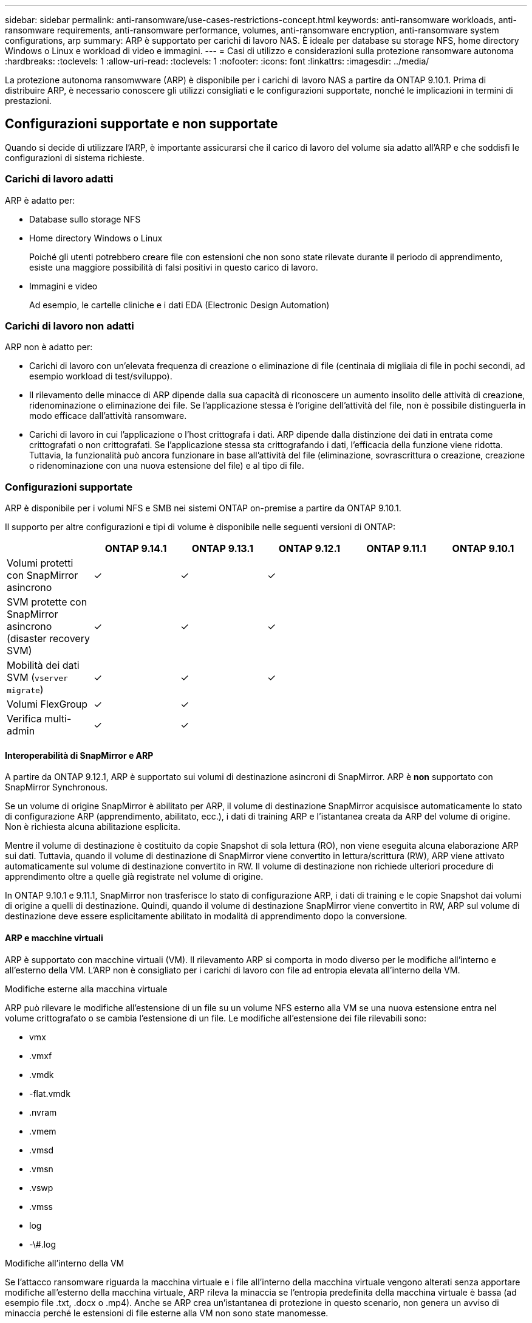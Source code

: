 ---
sidebar: sidebar 
permalink: anti-ransomware/use-cases-restrictions-concept.html 
keywords: anti-ransomware workloads, anti-ransomware requirements, anti-ransomware performance, volumes, anti-ransomware encryption, anti-ransomware system configurations, arp 
summary: ARP è supportato per carichi di lavoro NAS. È ideale per database su storage NFS, home directory Windows o Linux e workload di video e immagini. 
---
= Casi di utilizzo e considerazioni sulla protezione ransomware autonoma
:hardbreaks:
:toclevels: 1
:allow-uri-read: 
:toclevels: 1
:nofooter: 
:icons: font
:linkattrs: 
:imagesdir: ../media/


[role="lead"]
La protezione autonoma ransomwware (ARP) è disponibile per i carichi di lavoro NAS a partire da ONTAP 9.10.1. Prima di distribuire ARP, è necessario conoscere gli utilizzi consigliati e le configurazioni supportate, nonché le implicazioni in termini di prestazioni.



== Configurazioni supportate e non supportate

Quando si decide di utilizzare l'ARP, è importante assicurarsi che il carico di lavoro del volume sia adatto all'ARP e che soddisfi le configurazioni di sistema richieste.



=== Carichi di lavoro adatti

ARP è adatto per:

* Database sullo storage NFS
* Home directory Windows o Linux
+
Poiché gli utenti potrebbero creare file con estensioni che non sono state rilevate durante il periodo di apprendimento, esiste una maggiore possibilità di falsi positivi in questo carico di lavoro.

* Immagini e video
+
Ad esempio, le cartelle cliniche e i dati EDA (Electronic Design Automation)





=== Carichi di lavoro non adatti

ARP non è adatto per:

* Carichi di lavoro con un'elevata frequenza di creazione o eliminazione di file (centinaia di migliaia di file in pochi secondi, ad esempio workload di test/sviluppo).
* Il rilevamento delle minacce di ARP dipende dalla sua capacità di riconoscere un aumento insolito delle attività di creazione, ridenominazione o eliminazione dei file. Se l'applicazione stessa è l'origine dell'attività del file, non è possibile distinguerla in modo efficace dall'attività ransomware.
* Carichi di lavoro in cui l'applicazione o l'host crittografa i dati.
ARP dipende dalla distinzione dei dati in entrata come crittografati o non crittografati. Se l'applicazione stessa sta crittografando i dati, l'efficacia della funzione viene ridotta. Tuttavia, la funzionalità può ancora funzionare in base all'attività del file (eliminazione, sovrascrittura o creazione, creazione o ridenominazione con una nuova estensione del file) e al tipo di file.




=== Configurazioni supportate

ARP è disponibile per i volumi NFS e SMB nei sistemi ONTAP on-premise a partire da ONTAP 9.10.1.

Il supporto per altre configurazioni e tipi di volume è disponibile nelle seguenti versioni di ONTAP:

|===
|  | ONTAP 9.14.1 | ONTAP 9.13.1 | ONTAP 9.12.1 | ONTAP 9.11.1 | ONTAP 9.10.1 


| Volumi protetti con SnapMirror asincrono | ✓ | ✓ | ✓ |  |  


| SVM protette con SnapMirror asincrono (disaster recovery SVM) | ✓ | ✓ | ✓ |  |  


| Mobilità dei dati SVM (`vserver migrate`) | ✓ | ✓ | ✓ |  |  


| Volumi FlexGroup | ✓ | ✓ |  |  |  


| Verifica multi-admin | ✓ | ✓ |  |  |  
|===


==== Interoperabilità di SnapMirror e ARP

A partire da ONTAP 9.12.1, ARP è supportato sui volumi di destinazione asincroni di SnapMirror. ARP è **non** supportato con SnapMirror Synchronous.

Se un volume di origine SnapMirror è abilitato per ARP, il volume di destinazione SnapMirror acquisisce automaticamente lo stato di configurazione ARP (apprendimento, abilitato, ecc.), i dati di training ARP e l'istantanea creata da ARP del volume di origine. Non è richiesta alcuna abilitazione esplicita.

Mentre il volume di destinazione è costituito da copie Snapshot di sola lettura (RO), non viene eseguita alcuna elaborazione ARP sui dati. Tuttavia, quando il volume di destinazione di SnapMirror viene convertito in lettura/scrittura (RW), ARP viene attivato automaticamente sul volume di destinazione convertito in RW. Il volume di destinazione non richiede ulteriori procedure di apprendimento oltre a quelle già registrate nel volume di origine.

In ONTAP 9.10.1 e 9.11.1, SnapMirror non trasferisce lo stato di configurazione ARP, i dati di training e le copie Snapshot dai volumi di origine a quelli di destinazione. Quindi, quando il volume di destinazione SnapMirror viene convertito in RW, ARP sul volume di destinazione deve essere esplicitamente abilitato in modalità di apprendimento dopo la conversione.



==== ARP e macchine virtuali

ARP è supportato con macchine virtuali (VM). Il rilevamento ARP si comporta in modo diverso per le modifiche all'interno e all'esterno della VM. L'ARP non è consigliato per i carichi di lavoro con file ad entropia elevata all'interno della VM.

.Modifiche esterne alla macchina virtuale
ARP può rilevare le modifiche all'estensione di un file su un volume NFS esterno alla VM se una nuova estensione entra nel volume crittografato o se cambia l'estensione di un file. Le modifiche all'estensione dei file rilevabili sono:

* vmx
* .vmxf
* .vmdk
* -flat.vmdk
* .nvram
* .vmem
* .vmsd
* .vmsn
* .vswp
* .vmss
* log
* -\#.log


.Modifiche all'interno della VM
Se l'attacco ransomware riguarda la macchina virtuale e i file all'interno della macchina virtuale vengono alterati senza apportare modifiche all'esterno della macchina virtuale, ARP rileva la minaccia se l'entropia predefinita della macchina virtuale è bassa (ad esempio file .txt, .docx o .mp4). Anche se ARP crea un'istantanea di protezione in questo scenario, non genera un avviso di minaccia perché le estensioni di file esterne alla VM non sono state manomesse.

Se, per impostazione predefinita, i file sono ad entropia elevata (ad esempio file .gzip o protetti da password), le funzionalità di rilevamento di ARP sono limitate. In questo caso, ARP può ancora acquisire istantanee proattive, tuttavia non verrà attivato alcun avviso se le estensioni dei file non sono state manomesse esternamente.



=== Configurazioni non supportate

ARP non è supportato nelle seguenti configurazioni di sistema:

* Ambienti ONTAP S3
* Ambienti SAN


ARP non supporta le seguenti configurazioni di volume:

* Volumi FlexGroup (in ONTAP da 9.10.1 a 9.12.1. A partire da ONTAP 9.13.1, sono supportati i volumi FlexGroup)
* FlexCache Volumes (ARP supportato sui volumi FlexVol di origine ma non sui volumi cache)
* Volumi offline
* Volumi solo SAN
* Volumi SnapLock
* SnapMirror sincrono
* SnapMirror asincrono (non supportato solo in ONTAP 9.10.1 e 9.11.1. SnapMirror asincrono è supportato a partire da ONTAP 9.12.1. Per ulteriori informazioni, vedere <<snapmirror>>.)
* Volumi limitati
* Volumi root di storage VM
* Volumi di VM storage interrotte




== Considerazioni sulle performance e sulla frequenza ARP

ARP può avere un impatto minimo sulle prestazioni del sistema, misurato in termini di throughput e IOPS di picco. L'impatto della funzionalità ARP dipende dai carichi di lavoro dei volumi specifici. Per i carichi di lavoro comuni, si consigliano i seguenti limiti di configurazione:

[cols="30,20,30"]
|===
| Caratteristiche del carico di lavoro | Limite di volume consigliato per nodo | Peggioramento delle performance con superamento del limite di volume per nodo:[*] 


| I dati possono essere compressi o a uso intensivo di lettura. | 150 | 4% degli IOPS massimi 


| I dati non possono essere compressi con un utilizzo intensivo di scrittura. | 60 | 10% degli IOPS massimi 
|===
Superato:[*] le performance di sistema non vengono degradate oltre queste percentuali, indipendentemente dal numero di volumi aggiunti in eccesso rispetto ai limiti raccomandati.

Poiché gli analytics ARP vengono eseguiti in una sequenza con priorità, con l'aumentare del numero di volumi protetti, gli analytics vengono eseguiti su ciascun volume con minore frequenza.



== Verifica multi-admin con volumi protetti con ARP

A partire da ONTAP 9.13.1, è possibile attivare la verifica multi-admin (MAV) per una maggiore sicurezza con ARP. MAV garantisce che almeno due o più amministratori autenticati siano tenuti a disattivare ARP, sospendere ARP o contrassegnare un attacco sospetto come falso positivo su un volume protetto. Scopri come link:../multi-admin-verify/enable-disable-task.html["Abilitare MAV per volumi protetti da ARP"^].

È necessario definire gli amministratori per un gruppo MAV e creare regole MAV per `security anti-ransomware volume disable`, `security anti-ransomware volume pause`, e. `security anti-ransomware volume attack clear-suspect` Comandi ARP che si desidera proteggere. Ogni amministratore del gruppo MAV deve approvare ogni nuova richiesta di regola e. link:../multi-admin-verify/enable-disable-task.html["Aggiungere nuovamente la regola MAV"^] Nelle impostazioni MAV.

A partire da ONTAP 9.14.1, ARP offre avvisi per la creazione di un'istantanea ARP e per l'osservazione di una nuova estensione di file. Gli avvisi per questi eventi sono disattivati per impostazione predefinita. Gli avvisi possono essere impostati a livello di volume o SVM. È possibile creare regole MAV a livello SVM utilizzando `security anti-ransomware vserver event-log modify` o al livello del volume con `security anti-ransomware volume event-log modify`.

.Passi successivi
* link:enable-task.html["Attiva la protezione ransomware autonoma"]
* link:../multi-admin-verify/enable-disable-task.html["Abilita MAV per volumi protetti da ARP"]

